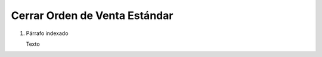 
.. _document/so-standard-close:


**Cerrar Orden de Venta Estándar**
----------------------------------

#. Párrafo indexado 

   Texto
